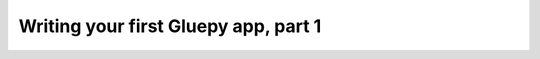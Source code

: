 =====================================
Writing your first Gluepy app, part 1
=====================================